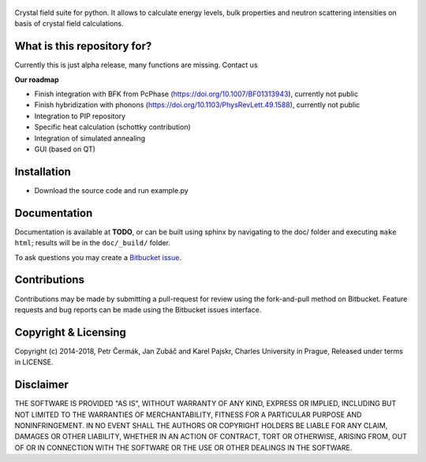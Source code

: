 .. figure:: https://bitbucket.org/repo/eEgdga/images/1770112620-crysfipy-web.png
   :alt: crysfipy-web.png


Crystal field suite for python. It allows to calculate energy levels,
bulk properties and neutron scattering intensities on basis of crystal
field calculations.

What is this repository for?
----------------------------

Currently this is just alpha release, many functions are missing.
Contact us

**Our roadmap**

-  Finish integration with BFK from PcPhase
   (https://doi.org/10.1007/BF01313943), currently not public
-  Finish hybridization with phonons
   (https://doi.org/10.1103/PhysRevLett.49.1588), currently not public
-  Integration to PIP repository
-  Specific heat calculation (schottky contribution)
-  Integration of simulated annealing
-  GUI (based on QT)

Installation
------------

-  Download the source code and run example.py

Documentation
-------------
Documentation is available at **TODO**, or can be built using sphinx by navigating to the doc/ folder and executing ``make html``; results will be in the ``doc/_build/`` folder.

To ask questions you may create a `Bitbucket issue <https://bitbucket.org/cermak/crysfipy/issues/new>`_.

Contributions
-------------
Contributions may be made by submitting a pull-request for review using the fork-and-pull method on Bitbucket. 
Feature requests and bug reports can be made using the Bitbucket issues interface.

Copyright & Licensing
---------------------
Copyright (c) 2014-2018, Petr Čermák, Jan Zubáč and Karel Pajskr, Charles University in Prague, Released under terms in LICENSE.

Disclaimer
----------
THE SOFTWARE IS PROVIDED "AS IS", WITHOUT WARRANTY OF ANY KIND, EXPRESS OR
IMPLIED, INCLUDING BUT NOT LIMITED TO THE WARRANTIES OF MERCHANTABILITY,
FITNESS FOR A PARTICULAR PURPOSE AND NONINFRINGEMENT. IN NO EVENT SHALL THE
AUTHORS OR COPYRIGHT HOLDERS BE LIABLE FOR ANY CLAIM, DAMAGES OR OTHER
LIABILITY, WHETHER IN AN ACTION OF CONTRACT, TORT OR OTHERWISE, ARISING FROM,
OUT OF OR IN CONNECTION WITH THE SOFTWARE OR THE USE OR OTHER DEALINGS IN THE
SOFTWARE.

